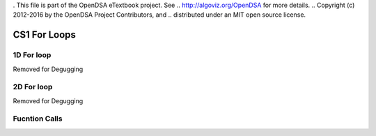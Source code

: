 . This file is part of the OpenDSA eTextbook project. See
.. http://algoviz.org/OpenDSA for more details.
.. Copyright (c) 2012-2016 by the OpenDSA Project Contributors, and
.. distributed under an MIT open source license.

.. avmetadata::
   :author: Matthew McQuaigue
   :requires: binary tree terminology; binary tree traversal;
   :satisfies: BST
   :topic: Binary Trees

.. odsalink:: AV/Binary/BSTCON.css

CS1 For Loops
==============

1D For loop
------------

Removed for Degugging

2D For loop
------------

Removed for Degugging

Fucntion Calls
--------------
.. avembed:: AV/cs1/functionCallPRO.html pe
